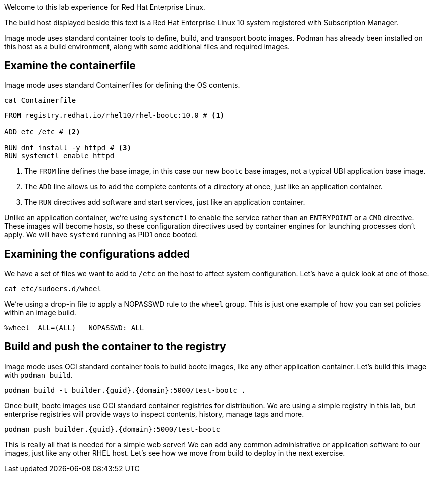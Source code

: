 Welcome to this lab experience for Red Hat Enterprise Linux.

The build host displayed beside this text is a Red Hat Enterprise Linux 10
system registered with Subscription Manager.

Image mode uses standard container tools to define, build, and transport
bootc images. Podman has already been installed on this host as a build
environment, along with some additional files and required images.


== Examine the containerfile

Image mode uses standard Containerfiles for defining the OS contents.
[source,bash,run,subs=attributes+]
----
cat Containerfile
----


[source,dockerfile,nocopy]
----
FROM registry.redhat.io/rhel10/rhel-bootc:10.0 # <1>

ADD etc /etc # <2>

RUN dnf install -y httpd # <3>
RUN systemctl enable httpd
----
<1> The `+FROM+` line defines the base image, in this case our new
`+bootc+` base images, not a typical UBI application base image.
<2> The `+ADD+` line allows us to add the complete contents of a directory
at once, just like an application container.
<3> The `+RUN+` directives add software and start services, just like an
application container.

Unlike an application container, we’re using `+systemctl+` to enable the
service rather than an `+ENTRYPOINT+` or a `+CMD+` directive. These
images will become hosts, so these configuration directives used by
container engines for launching processes don’t apply. We will have
`+systemd+` running as PID1 once booted.

== Examining the configurations added

We have a set of files we want to add to `+/etc+` on the host to affect
system configuration. Let’s have a quick look at one of those.

[source,bash,run,subs=attributes+]
----
cat etc/sudoers.d/wheel
----

We’re using a drop-in file to apply a NOPASSWD rule to the `+wheel+`
group. This is just one example of how you can set policies within an
image build.

[source,nocopy]
----
%wheel  ALL=(ALL)   NOPASSWD: ALL
----

== Build and push the container to the registry

Image mode uses OCI standard container tools to build bootc images, like
any other application container. Let’s build this image with
`+podman build+`.

[source,bash,run,subs=attributes+]
----
podman build -t builder.{guid}.{domain}:5000/test-bootc .
----

Once built, bootc images use OCI standard container registries for
distribution. We are using a simple registry in this lab, but enterprise
registries will provide ways to inspect contents, history, manage tags
and more.

[source,bash,run,subs=attributes+]
----
podman push builder.{guid}.{domain}:5000/test-bootc
----

This is really all that is needed for a simple web server! We can add
any common administrative or application software to our images, just
like any other RHEL host. Let’s see how we move from build to deploy in
the next exercise.

